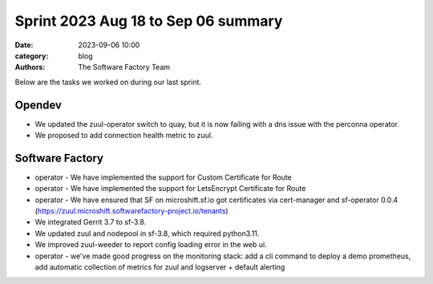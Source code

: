 Sprint 2023 Aug 18 to Sep 06 summary
####################################

:date: 2023-09-06 10:00
:category: blog
:authors: The Software Factory Team

Below are the tasks we worked on during our last sprint.

Opendev
-------

* We updated the zuul-operator switch to quay, but it is now failing with a dns issue with the perconna operator.

* We proposed to add connection health metric to zuul.

Software Factory
----------------

* operator - We have implemented the support for Custom Certificate for Route

* operator - We have implemented the support for LetsEncrypt Certificate for Route

* operator - We have ensured that SF on microshift.sf.io got certificates via cert-manager and sf-operator 0.0.4 (https://zuul.microshift.softwarefactory-project.io/tenants)

* We integrated Gerrit 3.7 to sf-3.8.

* We updated zuul and nodepool in sf-3.8, which required python3.11.

* We improved zuul-weeder to report config loading error in the web ui.

* operator - we've made good progress on the monitoring stack: add a cli command to deploy a demo prometheus, add automatic collection of metrics for zuul and logserver + default alerting
